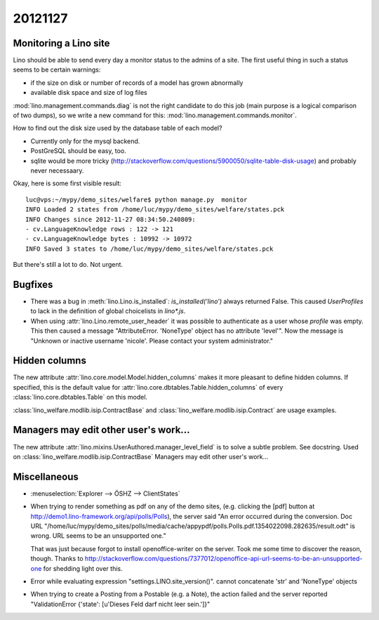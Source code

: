 20121127
========

Monitoring a Lino site
----------------------

Lino should be able to send every day a 
monitor status to the admins of a site.
The first useful thing in such a status seems 
to be certain warnings:

- if the size on disk or number of records of a model has grown abnormally
- available disk space and size of log files

:mod:`lino.management.commands.diag` is not the right candidate 
to do this job (main purpose is a logical comparison of two dumps),
so we write a new command for this:
:mod:`lino.management.commands.monitor`.

How to find out the disk size 
used by the database table of each model?

- Currently only for the mysql backend. 

- PostGreSQL should be easy, too. 

- sqlite would be more tricky (http://stackoverflow.com/questions/5900050/sqlite-table-disk-usage) 
  and probably never necessaary.
  
Okay, here is some first visible result::  
  
  luc@vps:~/mypy/demo_sites/welfare$ python manage.py  monitor
  INFO Loaded 2 states from /home/luc/mypy/demo_sites/welfare/states.pck
  INFO Changes since 2012-11-27 08:34:50.240809:
  - cv.LanguageKnowledge rows : 122 -> 121
  - cv.LanguageKnowledge bytes : 10992 -> 10972
  INFO Saved 3 states to /home/luc/mypy/demo_sites/welfare/states.pck  
  
But there's still a lot to do. Not urgent.


Bugfixes
--------

- There was a bug in :meth:`lino.Lino.is_installed`: `is_installed('lino')` 
  always returned False.
  This caused `UserProfiles` to lack in the definition of global 
  choicelists in `lino*.js`.
  
- When using :attr:`lino.Lino.remote_user_header` 
  it was possible to authenticate as a user whose `profile` was empty.
  This then caused a message "AttributeError. 'NoneType' object has no attribute 'level'".
  Now the message is "Unknown or inactive username 'nicole'. 
  Please contact your system administrator."


Hidden columns
--------------

The new attribute :attr:`lino.core.model.Model.hidden_columns` 
makes it more pleasant to define hidden columns. 
If specified, this is the default value for 
:attr:`lino.core.dbtables.Table.hidden_columns` 
of every  :class:`lino.core.dbtables.Table` on this model.

:class:`lino_welfare.modlib.isip.ContractBase`
and :class:`lino_welfare.modlib.isip.Contract`
are usage examples.

Managers may edit other user's work...
--------------------------------------

The new attribute 
:attr:`lino.mixins.UserAuthored.manager_level_field` 
is to solve a subtle problem. See docstring.
Used on :class:`lino_welfare.modlib.isip.ContractBase`
Managers may edit other user's work...

Miscellaneous
-------------

- :menuselection:`Explorer --> ÖSHZ --> ClientStates`

- When trying to render something as pdf on any of the demo sites, 
  (e.g. clicking the [pdf] button at http://demo1.lino-framework.org/api/polls/Polls),
  the server said "An error occurred during the conversion. 
  Doc URL "/home/luc/mypy/demo_sites/polls/media/cache/appypdf/polls.Polls.pdf.1354022098.282635/result.odt" 
  is wrong. URL seems to be an unsupported one."
  
  That was just because forgot to install openoffice-writer on the server.
  Took me some time to discover the reason, though.
  Thanks to http://stackoverflow.com/questions/7377012/openoffice-api-url-seems-to-be-an-unsupported-one 
  for shedding light over this.

- Error while evaluating expression "settings.LINO.site_version()". 
  cannot concatenate 'str' and 'NoneType' objects

- When trying to create a Posting from a Postable (e.g. a Note),
  the action failed and the server reported 
  "ValidationError {'state': [u'Dieses Feld darf nicht leer sein.']}"


